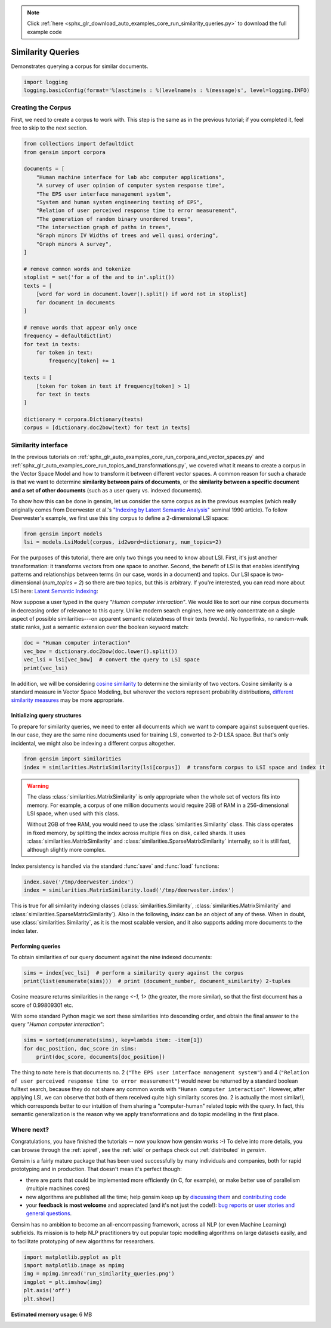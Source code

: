 .. note::
    :class: sphx-glr-download-link-note

    Click :ref:`here <sphx_glr_download_auto_examples_core_run_similarity_queries.py>` to download the full example code
.. rst-class:: sphx-glr-example-title

.. _sphx_glr_auto_examples_core_run_similarity_queries.py:


Similarity Queries
==================

Demonstrates querying a corpus for similar documents.


.. code-block:: default


    import logging
    logging.basicConfig(format='%(asctime)s : %(levelname)s : %(message)s', level=logging.INFO)







Creating the Corpus
-------------------

First, we need to create a corpus to work with.
This step is the same as in the previous tutorial;
if you completed it, feel free to skip to the next section.


.. code-block:: default


    from collections import defaultdict
    from gensim import corpora

    documents = [
        "Human machine interface for lab abc computer applications",
        "A survey of user opinion of computer system response time",
        "The EPS user interface management system",
        "System and human system engineering testing of EPS",
        "Relation of user perceived response time to error measurement",
        "The generation of random binary unordered trees",
        "The intersection graph of paths in trees",
        "Graph minors IV Widths of trees and well quasi ordering",
        "Graph minors A survey",
    ]

    # remove common words and tokenize
    stoplist = set('for a of the and to in'.split())
    texts = [
        [word for word in document.lower().split() if word not in stoplist]
        for document in documents
    ]

    # remove words that appear only once
    frequency = defaultdict(int)
    for text in texts:
        for token in text:
            frequency[token] += 1

    texts = [
        [token for token in text if frequency[token] > 1]
        for text in texts
    ]

    dictionary = corpora.Dictionary(texts)
    corpus = [dictionary.doc2bow(text) for text in texts]







Similarity interface
--------------------

In the previous tutorials on
:ref:`sphx_glr_auto_examples_core_run_corpora_and_vector_spaces.py`
and
:ref:`sphx_glr_auto_examples_core_run_topics_and_transformations.py`,
we covered what it means to create a corpus in the Vector Space Model and how
to transform it between different vector spaces. A common reason for such a
charade is that we want to determine **similarity between pairs of
documents**, or the **similarity between a specific document and a set of
other documents** (such as a user query vs. indexed documents).

To show how this can be done in gensim, let us consider the same corpus as in the
previous examples (which really originally comes from Deerwester et al.'s
`"Indexing by Latent Semantic Analysis" <http://www.cs.bham.ac.uk/~pxt/IDA/lsa_ind.pdf>`_
seminal 1990 article).
To follow Deerwester's example, we first use this tiny corpus to define a 2-dimensional
LSI space:


.. code-block:: default


    from gensim import models
    lsi = models.LsiModel(corpus, id2word=dictionary, num_topics=2)







For the purposes of this tutorial, there are only two things you need to know about LSI.
First, it's just another transformation: it transforms vectors from one space to another.
Second, the benefit of LSI is that enables identifying patterns and relationships between terms (in our case, words in a document) and topics.
Our LSI space is two-dimensional (`num_topics = 2`) so there are two topics, but this is arbitrary.
If you're interested, you can read more about LSI here: `Latent Semantic Indexing <https://en.wikipedia.org/wiki/Latent_semantic_indexing>`_:

Now suppose a user typed in the query `"Human computer interaction"`. We would
like to sort our nine corpus documents in decreasing order of relevance to this query.
Unlike modern search engines, here we only concentrate on a single aspect of possible
similarities---on apparent semantic relatedness of their texts (words). No hyperlinks,
no random-walk static ranks, just a semantic extension over the boolean keyword match:


.. code-block:: default


    doc = "Human computer interaction"
    vec_bow = dictionary.doc2bow(doc.lower().split())
    vec_lsi = lsi[vec_bow]  # convert the query to LSI space
    print(vec_lsi)





.. rst-class:: sphx-glr-script-out

 Out:

 .. code-block:: none

    [(0, 0.4618210045327158), (1, 0.07002766527900064)]



In addition, we will be considering `cosine similarity <http://en.wikipedia.org/wiki/Cosine_similarity>`_
to determine the similarity of two vectors. Cosine similarity is a standard measure
in Vector Space Modeling, but wherever the vectors represent probability distributions,
`different similarity measures <http://en.wikipedia.org/wiki/Kullback%E2%80%93Leibler_divergence#Symmetrised_divergence>`_
may be more appropriate.

Initializing query structures
++++++++++++++++++++++++++++++++

To prepare for similarity queries, we need to enter all documents which we want
to compare against subsequent queries. In our case, they are the same nine documents
used for training LSI, converted to 2-D LSA space. But that's only incidental, we
might also be indexing a different corpus altogether.


.. code-block:: default


    from gensim import similarities
    index = similarities.MatrixSimilarity(lsi[corpus])  # transform corpus to LSI space and index it







.. warning::
  The class :class:`similarities.MatrixSimilarity` is only appropriate when the whole
  set of vectors fits into memory. For example, a corpus of one million documents
  would require 2GB of RAM in a 256-dimensional LSI space, when used with this class.

  Without 2GB of free RAM, you would need to use the :class:`similarities.Similarity` class.
  This class operates in fixed memory, by splitting the index across multiple files on disk, called shards.
  It uses :class:`similarities.MatrixSimilarity` and :class:`similarities.SparseMatrixSimilarity` internally,
  so it is still fast, although slightly more complex.

Index persistency is handled via the standard :func:`save` and :func:`load` functions:


.. code-block:: default


    index.save('/tmp/deerwester.index')
    index = similarities.MatrixSimilarity.load('/tmp/deerwester.index')







This is true for all similarity indexing classes (:class:`similarities.Similarity`,
:class:`similarities.MatrixSimilarity` and :class:`similarities.SparseMatrixSimilarity`).
Also in the following, `index` can be an object of any of these. When in doubt,
use :class:`similarities.Similarity`, as it is the most scalable version, and it also
supports adding more documents to the index later.

Performing queries
++++++++++++++++++

To obtain similarities of our query document against the nine indexed documents:


.. code-block:: default


    sims = index[vec_lsi]  # perform a similarity query against the corpus
    print(list(enumerate(sims)))  # print (document_number, document_similarity) 2-tuples





.. rst-class:: sphx-glr-script-out

 Out:

 .. code-block:: none

    [(0, 0.998093), (1, 0.93748635), (2, 0.9984453), (3, 0.9865886), (4, 0.90755945), (5, -0.12416792), (6, -0.10639259), (7, -0.09879464), (8, 0.050041765)]



Cosine measure returns similarities in the range `<-1, 1>` (the greater, the more similar),
so that the first document has a score of 0.99809301 etc.

With some standard Python magic we sort these similarities into descending
order, and obtain the final answer to the query `"Human computer interaction"`:


.. code-block:: default


    sims = sorted(enumerate(sims), key=lambda item: -item[1])
    for doc_position, doc_score in sims:
        print(doc_score, documents[doc_position])





.. rst-class:: sphx-glr-script-out

 Out:

 .. code-block:: none

    (2, 0.9984453) Human machine interface for lab abc computer applications
    (0, 0.998093) A survey of user opinion of computer system response time
    (3, 0.9865886) The EPS user interface management system
    (1, 0.93748635) System and human system engineering testing of EPS
    (4, 0.90755945) Relation of user perceived response time to error measurement
    (8, 0.050041765) The generation of random binary unordered trees
    (7, -0.09879464) The intersection graph of paths in trees
    (6, -0.10639259) Graph minors IV Widths of trees and well quasi ordering
    (5, -0.12416792) Graph minors A survey



The thing to note here is that documents no. 2 (``"The EPS user interface management system"``)
and 4 (``"Relation of user perceived response time to error measurement"``) would never be returned by
a standard boolean fulltext search, because they do not share any common words with ``"Human
computer interaction"``. However, after applying LSI, we can observe that both of
them received quite high similarity scores (no. 2 is actually the most similar!),
which corresponds better to our intuition of
them sharing a "computer-human" related topic with the query. In fact, this semantic
generalization is the reason why we apply transformations and do topic modelling
in the first place.

Where next?
------------

Congratulations, you have finished the tutorials -- now you know how gensim works :-)
To delve into more details, you can browse through the :ref:`apiref`,
see the :ref:`wiki` or perhaps check out :ref:`distributed` in `gensim`.

Gensim is a fairly mature package that has been used successfully by many individuals and companies, both for rapid prototyping and in production.
That doesn't mean it's perfect though:

* there are parts that could be implemented more efficiently (in C, for example), or make better use of parallelism (multiple machines cores)
* new algorithms are published all the time; help gensim keep up by `discussing them <http://groups.google.com/group/gensim>`_ and `contributing code <https://github.com/piskvorky/gensim/wiki/Developer-page>`_
* your **feedback is most welcome** and appreciated (and it's not just the code!):
  `bug reports <https://github.com/piskvorky/gensim/issues>`_ or
  `user stories and general questions <http://groups.google.com/group/gensim/topics>`_.

Gensim has no ambition to become an all-encompassing framework, across all NLP (or even Machine Learning) subfields.
Its mission is to help NLP practitioners try out popular topic modelling algorithms
on large datasets easily, and to facilitate prototyping of new algorithms for researchers.


.. code-block:: default


    import matplotlib.pyplot as plt
    import matplotlib.image as mpimg
    img = mpimg.imread('run_similarity_queries.png')
    imgplot = plt.imshow(img)
    plt.axis('off')
    plt.show()



.. image:: /auto_examples/core/images/sphx_glr_run_similarity_queries_001.png
    :class: sphx-glr-single-img


.. rst-class:: sphx-glr-script-out

 Out:

 .. code-block:: none

    /Volumes/work/workspace/gensim_misha/docs/src/gallery/core/run_similarity_queries.py:194: UserWarning: Matplotlib is currently using agg, which is a non-GUI backend, so cannot show the figure.
      plt.show()




.. rst-class:: sphx-glr-timing

   **Total running time of the script:** ( 0 minutes  0.663 seconds)

**Estimated memory usage:**  6 MB


.. _sphx_glr_download_auto_examples_core_run_similarity_queries.py:


.. only :: html

 .. container:: sphx-glr-footer
    :class: sphx-glr-footer-example



  .. container:: sphx-glr-download

     :download:`Download Python source code: run_similarity_queries.py <run_similarity_queries.py>`



  .. container:: sphx-glr-download

     :download:`Download Jupyter notebook: run_similarity_queries.ipynb <run_similarity_queries.ipynb>`


.. only:: html

 .. rst-class:: sphx-glr-signature

    `Gallery generated by Sphinx-Gallery <https://sphinx-gallery.github.io>`_

